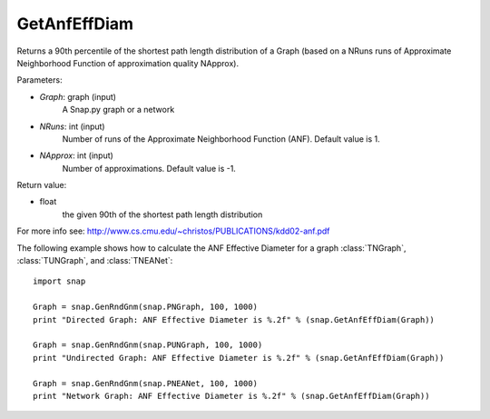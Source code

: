 GetAnfEffDiam
'''''''''''''

.. function:: GetAnfEffDiam(Graph, NRuns=1, NApprox=-1)

Returns a 90th percentile of the shortest path length distribution of a Graph (based on a NRuns runs of Approximate Neighborhood Function of approximation quality NApprox). 

Parameters:

- *Graph*: graph (input)
    A Snap.py graph or a network

- *NRuns*: int (input)
    Number of runs of the Approximate Neighborhood Function (ANF). Default value is 1.

- *NApprox*: int (input)
    Number of approximations. Default value is -1.

Return value:

- float
    the given 90th of the shortest path length distribution

For more info see: http://www.cs.cmu.edu/~christos/PUBLICATIONS/kdd02-anf.pdf

The following example shows how to calculate the ANF Effective Diameter for a graph
:class:`TNGraph`, :class:`TUNGraph`, and :class:`TNEANet`::

    import snap

    Graph = snap.GenRndGnm(snap.PNGraph, 100, 1000)
    print "Directed Graph: ANF Effective Diameter is %.2f" % (snap.GetAnfEffDiam(Graph))

    Graph = snap.GenRndGnm(snap.PUNGraph, 100, 1000)
    print "Undirected Graph: ANF Effective Diameter is %.2f" % (snap.GetAnfEffDiam(Graph))

    Graph = snap.GenRndGnm(snap.PNEANet, 100, 1000)
    print "Network Graph: ANF Effective Diameter is %.2f" % (snap.GetAnfEffDiam(Graph))
